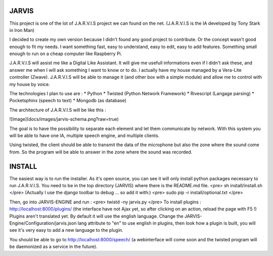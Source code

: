 JARVIS
======

This project is one of the lot of J.A.R.V.I.S project we can found on the net.
(J.A.R.V.I.S is the IA developed by Tony Stark in Iron Man)

I decided to create my own version because I didn't found any good project to contribute. Or the concept wasn't good enough to fit my needs.
I want something fast, easy to understand, easy to edit, easy to add features. Something small enough to run on a cheap computer like Raspberry Pi.

J.A.R.V.I.S will assist me like a Digital Like Assistant. It will give me usefull informations even if I didn't ask these, and answer me when I will ask something I want to know or to do.
I actually have my house managed by a Vera-Lite controller (Zwave). J.A.R.V.I.S will be able to manage it (and other box with a simple module) and allow me to control with my house by voice.

The technologies I plan to use are :
* Python
* Twisted (Python Network Framework)
* Rivescript (Langage parsing)
* Pocketsphinx (speech to text)
* Mongodb (as database)

The architecture of J.A.R.V.I.S will be like this :

![Image](docs/images/jarvis-schema.png?raw=true)

The goal is to have the possibility to separate each element and let them communicate by network.
With this system you will be able to have one IA, multiple speech engine, and multiple clients.

Using twisted, the client should be able to transmit the data of the microphone but also the zone where the sound come from.
So the program will be able to answer in the zone where the sound was recorded.

INSTALL
======
The easiest way is to run the installer. As it's open source, you can see it will only install python packages necessary to run J.A.R.V.I.S.
You need to be in the top directory (JARVIS) where there is the README.md file.
<pre>
sh install/install.sh
</pre>
(Actually I use the django toolbar to debug ... so add it with:)
<pre>
sudo pip -r install/optional.txt
</pre>

Then, go into JARVIS-ENGINE and run :
<pre>
twistd -ny jarvis.py
</pre>
To install plugins : http://localhost:8000/plugins/ (the interface have not Ajax yet, so after clicking on an action, reload the page with F5 !)
Plugins aren't translated yet. By default it will use the english language. Change the JARVIS-Engine/Configuration/jarvis.json lang attribute to "en" to use english in plugins, then look how a plugin is built, you will see it's very easy to add a new language to the plugin.


You should be able to go to http://localhost:8000/speech/ (a webinterface will come soon and the twisted program will be daemonized as a service in the future).

